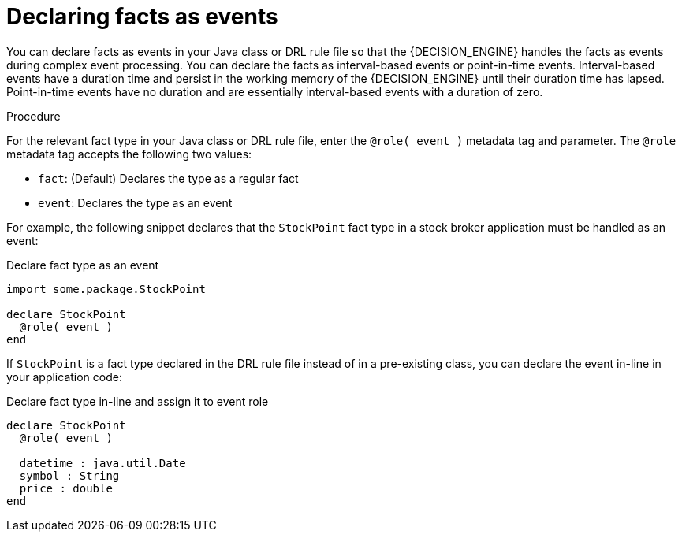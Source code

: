 [id='proc-cep-events_{context}']
= Declaring facts as events

You can declare facts as events in your Java class or DRL rule file so that the {DECISION_ENGINE} handles the facts as events during complex event processing. You can declare the facts as interval-based events or point-in-time events. Interval-based events have a duration time and persist in the working memory of the {DECISION_ENGINE} until their duration time has lapsed. Point-in-time events have no duration and are essentially interval-based events with a duration of zero.

.Procedure
For the relevant fact type in your Java class or DRL rule file, enter the `@role( event )` metadata tag and parameter. The `@role` metadata tag accepts the following two values:

* `fact`: (Default) Declares the type as a regular fact
* `event`: Declares the type as an event

For example, the following snippet declares that the `StockPoint` fact type in a stock broker application must be handled as an event:

.Declare fact type as an event
[source]
----
import some.package.StockPoint

declare StockPoint
  @role( event )
end
----

If `StockPoint` is a fact type declared in the DRL rule file instead of in a pre-existing class, you can declare the event in-line in your application code:

.Declare fact type in-line and assign it to event role
[source]
----
declare StockPoint
  @role( event )

  datetime : java.util.Date
  symbol : String
  price : double
end
----
